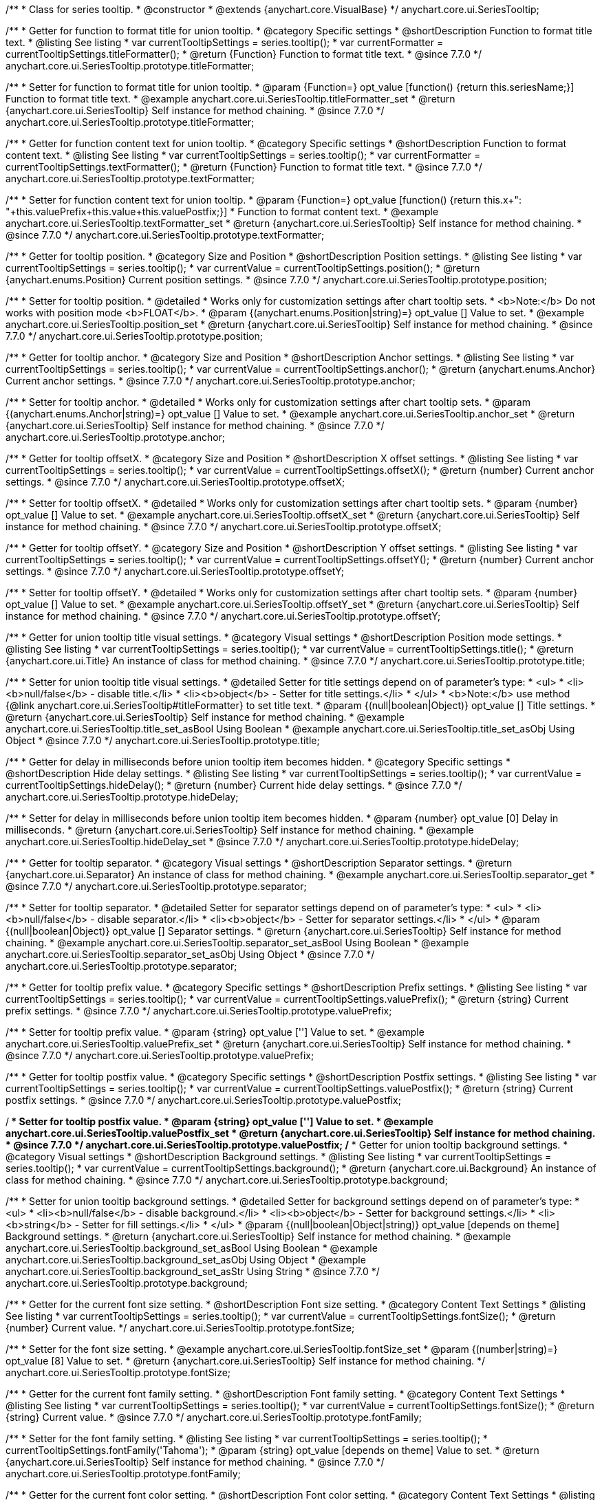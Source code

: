 /**
 * Class for series tooltip.
 * @constructor
 * @extends {anychart.core.VisualBase}
 */
anychart.core.ui.SeriesTooltip;

//----------------------------------------------------------------------------------------------------------------------
//
//  anychart.core.ui.SeriesTooltip.titleFormatter;
//
//----------------------------------------------------------------------------------------------------------------------

/**
 * Getter for function to format title for union tooltip.
 * @category Specific settings
 * @shortDescription Function to format title text.
 * @listing See listing
 * var currentTooltipSettings = series.tooltip();
 * var currentFormatter = currentTooltipSettings.titleFormatter();
 * @return {Function} Function to format title text.
 * @since 7.7.0
 */
anychart.core.ui.SeriesTooltip.prototype.titleFormatter;

/**
 * Setter for function to format title for union tooltip.
 * @param {Function=} opt_value [function() {return this.seriesName;}] Function to format title text.
 * @example anychart.core.ui.SeriesTooltip.titleFormatter_set
 * @return {anychart.core.ui.SeriesTooltip} Self instance for method chaining.
 * @since 7.7.0
 */
anychart.core.ui.SeriesTooltip.prototype.titleFormatter;

//----------------------------------------------------------------------------------------------------------------------
//
//  anychart.core.ui.SeriesTooltip.textFormatter;
//
//----------------------------------------------------------------------------------------------------------------------

/**
 * Getter for function content text for union tooltip.
 * @category Specific settings
 * @shortDescription Function to format content text.
 * @listing See listing
 * var currentTooltipSettings = series.tooltip();
 * var currentFormatter = currentTooltipSettings.textFormatter();
 * @return {Function} Function to format title text.
 * @since 7.7.0
 */
anychart.core.ui.SeriesTooltip.prototype.textFormatter;

/**
 * Setter for function content text for union tooltip.
 * @param {Function=} opt_value [function() {return this.x+": "+this.valuePrefix+this.value+this.valuePostfix;}]
 * Function to format content text.
 * @example anychart.core.ui.SeriesTooltip.textFormatter_set
 * @return {anychart.core.ui.SeriesTooltip} Self instance for method chaining.
 * @since 7.7.0
 */
anychart.core.ui.SeriesTooltip.prototype.textFormatter;

//----------------------------------------------------------------------------------------------------------------------
//
//  anychart.core.ui.SeriesTooltip.position;
//
//----------------------------------------------------------------------------------------------------------------------

/**
 * Getter for tooltip position.
 * @category Size and Position
 * @shortDescription Position settings.
 * @listing See listing
 * var currentTooltipSettings = series.tooltip();
 * var currentValue = currentTooltipSettings.position();
 * @return {anychart.enums.Position} Current position settings.
 * @since 7.7.0
 */
anychart.core.ui.SeriesTooltip.prototype.position;

/**
 * Setter for tooltip position.
 * @detailed
 * Works only for customization settings after chart tooltip sets.
 * <b>Note:</b> Do not works with position mode <b>FLOAT</b>.
 * @param {(anychart.enums.Position|string)=} opt_value [] Value to set.
 * @example anychart.core.ui.SeriesTooltip.position_set
 * @return {anychart.core.ui.SeriesTooltip} Self instance for method chaining.
 * @since 7.7.0
 */
anychart.core.ui.SeriesTooltip.prototype.position;

//----------------------------------------------------------------------------------------------------------------------
//
//  anychart.core.ui.SeriesTooltip.anchor;
//
//----------------------------------------------------------------------------------------------------------------------

/**
 * Getter for tooltip anchor.
 * @category Size and Position
 * @shortDescription Anchor settings.
 * @listing See listing
 * var currentTooltipSettings = series.tooltip();
 * var currentValue = currentTooltipSettings.anchor();
 * @return {anychart.enums.Anchor} Current anchor settings.
 * @since 7.7.0
 */
anychart.core.ui.SeriesTooltip.prototype.anchor;

/**
 * Setter for tooltip anchor.
 * @detailed
 * Works only for customization settings after chart tooltip sets.
 * @param {(anychart.enums.Anchor|string)=} opt_value [] Value to set.
 * @example anychart.core.ui.SeriesTooltip.anchor_set
 * @return {anychart.core.ui.SeriesTooltip} Self instance for method chaining.
 * @since 7.7.0
 */
anychart.core.ui.SeriesTooltip.prototype.anchor;

//----------------------------------------------------------------------------------------------------------------------
//
//  anychart.core.ui.SeriesTooltip.offsetX;
//
//----------------------------------------------------------------------------------------------------------------------

/**
 * Getter for tooltip offsetX.
 * @category Size and Position
 * @shortDescription X offset settings.
 * @listing See listing
 * var currentTooltipSettings = series.tooltip();
 * var currentValue = currentTooltipSettings.offsetX();
 * @return {number} Current anchor settings.
 * @since 7.7.0
 */
anychart.core.ui.SeriesTooltip.prototype.offsetX;

/**
 * Setter for tooltip offsetX.
 * @detailed
 * Works only for customization settings after chart tooltip sets.
 * @param {number} opt_value [] Value to set.
 * @example anychart.core.ui.SeriesTooltip.offsetX_set
 * @return {anychart.core.ui.SeriesTooltip} Self instance for method chaining.
 * @since 7.7.0
 */
anychart.core.ui.SeriesTooltip.prototype.offsetX;


//----------------------------------------------------------------------------------------------------------------------
//
//  anychart.core.ui.SeriesTooltip.offsetY;
//
//----------------------------------------------------------------------------------------------------------------------

/**
 * Getter for tooltip offsetY.
 * @category Size and Position
 * @shortDescription Y offset settings.
 * @listing See listing
 * var currentTooltipSettings = series.tooltip();
 * var currentValue = currentTooltipSettings.offsetY();
 * @return {number} Current anchor settings.
 * @since 7.7.0
 */
anychart.core.ui.SeriesTooltip.prototype.offsetY;

/**
 * Setter for tooltip offsetY.
 * @detailed
 * Works only for customization settings after chart tooltip sets.
 * @param {number} opt_value [] Value to set.
 * @example anychart.core.ui.SeriesTooltip.offsetY_set
 * @return {anychart.core.ui.SeriesTooltip} Self instance for method chaining.
 * @since 7.7.0
 */
anychart.core.ui.SeriesTooltip.prototype.offsetY;


//----------------------------------------------------------------------------------------------------------------------
//
//  anychart.core.ui.SeriesTooltip.title;
//
//----------------------------------------------------------------------------------------------------------------------

/**
 * Getter for union tooltip title visual settings.
 * @category Visual settings
 * @shortDescription Position mode settings.
 * @listing See listing
 * var currentTooltipSettings = series.tooltip();
 * var currentValue = currentTooltipSettings.title();
 * @return {anychart.core.ui.Title} An instance of class for method chaining.
 * @since 7.7.0
 */
anychart.core.ui.SeriesTooltip.prototype.title;

/**
 * Setter for union tooltip title visual settings.
 * @detailed Setter for title settings depend on of parameter's type:
 * <ul>
 *   <li><b>null/false</b> - disable title.</li>
 *   <li><b>object</b> - Setter for title settings.</li>
 * </ul>
 * <b>Note:</b> use method {@link anychart.core.ui.SeriesTooltip#titleFormatter} to set title text.
 * @param {(null|boolean|Object)} opt_value [] Title settings.
 * @return {anychart.core.ui.SeriesTooltip} Self instance for method chaining.
 * @example anychart.core.ui.SeriesTooltip.title_set_asBool Using Boolean
 * @example anychart.core.ui.SeriesTooltip.title_set_asObj Using Object
 * @since 7.7.0
 */
anychart.core.ui.SeriesTooltip.prototype.title;


//----------------------------------------------------------------------------------------------------------------------
//
//  anychart.core.ui.SeriesTooltip.hideDelay;
//
//----------------------------------------------------------------------------------------------------------------------

/**
 * Getter for delay in milliseconds before union tooltip item becomes hidden.
 * @category Specific settings
 * @shortDescription Hide delay settings.
 * @listing See listing
 * var currentTooltipSettings = series.tooltip();
 * var currentValue = currentTooltipSettings.hideDelay();
 * @return {number} Current hide delay settings.
 * @since 7.7.0
 */
anychart.core.ui.SeriesTooltip.prototype.hideDelay;

/**
 * Setter for delay in milliseconds before union tooltip item becomes hidden.
 * @param {number} opt_value [0] Delay in milliseconds.
 * @return {anychart.core.ui.SeriesTooltip} Self instance for method chaining.
 * @example anychart.core.ui.SeriesTooltip.hideDelay_set
 * @since 7.7.0
 */
anychart.core.ui.SeriesTooltip.prototype.hideDelay;

//----------------------------------------------------------------------------------------------------------------------
//
//  anychart.core.ui.SeriesTooltip.separator;
//
//----------------------------------------------------------------------------------------------------------------------
/**
 * Getter for tooltip separator.
 * @category Visual settings
 * @shortDescription Separator settings.
 * @return {anychart.core.ui.Separator} An instance of class for method chaining.
 * @example anychart.core.ui.SeriesTooltip.separator_get
 * @since 7.7.0
 */
anychart.core.ui.SeriesTooltip.prototype.separator;

/**
 * Setter for tooltip separator.
 * @detailed Setter for separator settings depend on of parameter's type:
 * <ul>
 *   <li><b>null/false</b> - disable separator.</li>
 *   <li><b>object</b> - Setter for separator settings.</li>
 * </ul>
 * @param {(null|boolean|Object)} opt_value [] Separator settings.
 * @return {anychart.core.ui.SeriesTooltip} Self instance for method chaining.
 * @example anychart.core.ui.SeriesTooltip.separator_set_asBool Using Boolean
 * @example anychart.core.ui.SeriesTooltip.separator_set_asObj Using Object
 * @since 7.7.0
 */
anychart.core.ui.SeriesTooltip.prototype.separator;

//----------------------------------------------------------------------------------------------------------------------
//
//  anychart.core.ui.SeriesTooltip.valuePrefix;
//
//----------------------------------------------------------------------------------------------------------------------

/**
 * Getter for tooltip prefix value.
 * @category Specific settings
 * @shortDescription Prefix settings.
 * @listing See listing
 * var currentTooltipSettings = series.tooltip();
 * var currentValue = currentTooltipSettings.valuePrefix();
 * @return {string} Current prefix settings.
 * @since 7.7.0
 */
anychart.core.ui.SeriesTooltip.prototype.valuePrefix;

/**
 * Setter for tooltip prefix value.
 * @param {string} opt_value [''] Value to set.
 * @example anychart.core.ui.SeriesTooltip.valuePrefix_set
 * @return {anychart.core.ui.SeriesTooltip} Self instance for method chaining.
 * @since 7.7.0
 */
anychart.core.ui.SeriesTooltip.prototype.valuePrefix;


//----------------------------------------------------------------------------------------------------------------------
//
//  anychart.core.ui.SeriesTooltip.valuePostfix;
//
//----------------------------------------------------------------------------------------------------------------------

/**
 * Getter for tooltip postfix value.
 * @category Specific settings
 * @shortDescription Postfix settings.
 * @listing See listing
 * var currentTooltipSettings = series.tooltip();
 * var currentValue = currentTooltipSettings.valuePostfix();
 * @return {string} Current postfix settings.
 * @since 7.7.0
 */
anychart.core.ui.SeriesTooltip.prototype.valuePostfix;

/**
 * Setter for tooltip postfix value.
 * @param {string} opt_value [''] Value to set.
 * @example anychart.core.ui.SeriesTooltip.valuePostfix_set
 * @return {anychart.core.ui.SeriesTooltip} Self instance for method chaining.
 * @since 7.7.0
 */
anychart.core.ui.SeriesTooltip.prototype.valuePostfix;
//----------------------------------------------------------------------------------------------------------------------
//
//  anychart.core.ui.SeriesTooltip.background;
//
//----------------------------------------------------------------------------------------------------------------------
/**
 * Getter for union tooltip background settings.
 * @category Visual settings
 * @shortDescription Background settings.
 * @listing See listing
 * var currentTooltipSettings = series.tooltip();
 * var currentValue = currentTooltipSettings.background();
 * @return {anychart.core.ui.Background} An instance of class for method chaining.
 * @since 7.7.0
 */
anychart.core.ui.SeriesTooltip.prototype.background;

/**
 * Setter for union tooltip background settings.
 * @detailed Setter for background settings depend on of parameter's type:
 * <ul>
 *   <li><b>null/false</b> - disable background.</li>
 *   <li><b>object</b> - Setter for background settings.</li>
 *   <li><b>string</b> - Setter for fill settings.</li>
 * </ul>
 * @param {(null|boolean|Object|string)} opt_value [depends on theme] Background settings.
 * @return {anychart.core.ui.SeriesTooltip} Self instance for method chaining.
 * @example anychart.core.ui.SeriesTooltip.background_set_asBool Using Boolean
 * @example anychart.core.ui.SeriesTooltip.background_set_asObj Using Object
 * @example anychart.core.ui.SeriesTooltip.background_set_asStr Using String
 * @since 7.7.0
 */
anychart.core.ui.SeriesTooltip.prototype.background;

//----------------------------------------------------------------------------------------------------------------------
//
//  anychart.core.ui.SeriesTooltip.fontSize;
//
//----------------------------------------------------------------------------------------------------------------------

/**
 * Getter for the current font size setting.
 * @shortDescription Font size setting.
 * @category Content Text Settings
 * @listing See listing
 * var currentTooltipSettings = series.tooltip();
 * var currentValue = currentTooltipSettings.fontSize();
 * @return {number} Current value.
 */
anychart.core.ui.SeriesTooltip.prototype.fontSize;

/**
 * Setter for the font size setting.
 * @example anychart.core.ui.SeriesTooltip.fontSize_set
 * @param {(number|string)=} opt_value [8] Value to set.
 * @return {anychart.core.ui.SeriesTooltip} Self instance for method chaining.
 */
anychart.core.ui.SeriesTooltip.prototype.fontSize;


//----------------------------------------------------------------------------------------------------------------------
//
//  anychart.core.ui.SeriesTooltip.fontFamily;
//
//----------------------------------------------------------------------------------------------------------------------

/**
 * Getter for the current font family setting.
 * @shortDescription Font family setting.
 * @category Content Text Settings
 * @listing See listing
 * var currentTooltipSettings = series.tooltip();
 * var currentValue = currentTooltipSettings.fontSize();
 * @return {string} Current value.
 * @since 7.7.0
 */
anychart.core.ui.SeriesTooltip.prototype.fontFamily;

/**
 * Setter for the font family setting.
 * @listing See listing
 * var currentTooltipSettings = series.tooltip();
 * currentTooltipSettings.fontFamily('Tahoma');
 * @param {string} opt_value [depends on theme] Value to set.
 * @return {anychart.core.ui.SeriesTooltip} Self instance for method chaining.
 * @since 7.7.0
 */
anychart.core.ui.SeriesTooltip.prototype.fontFamily;

//----------------------------------------------------------------------------------------------------------------------
//
//  anychart.core.ui.SeriesTooltip.fontColor;
//
//----------------------------------------------------------------------------------------------------------------------
/**
 * Getter for the current font color setting.
 * @shortDescription Font color setting.
 * @category Content Text Settings
 * @listing See listing
 * var currentTooltipSettings = series.tooltip();
 * var currentValue = currentTooltipSettings.fontSize();
 * @return {string} Current value.
 * @since 7.7.0
 */
anychart.core.ui.SeriesTooltip.prototype.fontColor;

/**
 * Setter for the font color setting.
 * @listing See listing
 * var currentTooltipSettings = series.tooltip();
 * currentTooltipSettings.fontColor('red');
 * @param {string} opt_value [depends on theme] Value to set.
 * @return {anychart.core.ui.SeriesTooltip} Self instance for method chaining.
 * @since 7.7.0
 */
anychart.core.ui.SeriesTooltip.prototype.fontColor;

//----------------------------------------------------------------------------------------------------------------------
//
//  anychart.core.ui.SeriesTooltip.fontOpacity;
//
//----------------------------------------------------------------------------------------------------------------------

/**
 * Getter for the current font opacity setting.
 * @shortDescription Font opacity setting.
 * @category Content Text Settings
 * @listing See listing
 * var currentTooltipSettings = series.tooltip();
 * var currentValue = currentTooltipSettings.fontOpacity();
 * @return {number} Current value.
 * @since 7.7.0
 */
anychart.core.ui.SeriesTooltip.prototype.fontOpacity;

/**
 * Setter for the font opacity setting.
 * @listing See listing
 * var currentTooltipSettings = series.tooltip();
 * currentTooltipSettings.fontOpacity(0.2);
 * @param {number} opt_value [depends on theme] Value to set.
 * @return {anychart.core.ui.SeriesTooltip} Self instance for method chaining.
 * @since 7.7.0
 */
anychart.core.ui.SeriesTooltip.prototype.fontOpacity;

//----------------------------------------------------------------------------------------------------------------------
//
//  anychart.core.ui.SeriesTooltip.fontDecoration;
//
//----------------------------------------------------------------------------------------------------------------------

/**
 * Getter for the current font decoration setting.
 * @shortDescription Font decoration setting.
 * @category Content Text Settings
 * @listing See listing
 * var currentTooltipSettings = series.tooltip();
 * var currentValue = currentTooltipSettings.fontDecoration();
 * @return {anychart.graphics.vector.Text.Decoration} Current value.
 * @since 7.7.0
 */
anychart.core.ui.SeriesTooltip.prototype.fontDecoration;

/**
 * Setter for the font decoration setting.
 * @listing See listing
 * var currentTooltipSettings = series.tooltip();
 * currentTooltipSettings.fontDecoration(0.2);
 * @param {anychart.graphics.vector.Text.Decoration|string} opt_value [depends on theme] Value to set.
 * @return {anychart.core.ui.SeriesTooltip} Self instance for method chaining.
 * @since 7.7.0
 */
anychart.core.ui.SeriesTooltip.prototype.fontDecoration;

//----------------------------------------------------------------------------------------------------------------------
//
//  anychart.core.ui.SeriesTooltip.fontStyle;
//
//----------------------------------------------------------------------------------------------------------------------

/**
 * Getter for the current font style setting.
 * @shortDescription Font style setting.
 * @category Content Text Settings
 * @listing See listing
 * var currentTooltipSettings = series.tooltip();
 * var currentValue = currentTooltipSettings.fontStyle();
 * @return {anychart.graphics.vector.Text.FontStyle} Current value.
 * @since 7.7.0
 */
anychart.core.ui.SeriesTooltip.prototype.fontStyle;

/**
 * Setter for the font style setting.
 * @listing See listing
 * var currentTooltipSettings = series.tooltip();
 * currentTooltipSettings.fontStyle('italic');
 * @param {string|anychart.graphics.vector.Text.FontStyle} opt_value [depends on theme] Value to set.
 * @return {anychart.core.ui.SeriesTooltip} Self instance for method chaining.
 * @since 7.7.0
 */
anychart.core.ui.SeriesTooltip.prototype.fontStyle;

//----------------------------------------------------------------------------------------------------------------------
//
//  anychart.core.ui.SeriesTooltip.fontVariant;
//
//----------------------------------------------------------------------------------------------------------------------

/**
 * Getter for the current font variant setting.
 * @shortDescription Font variant setting.
 * @category Content Text Settings
 * @listing See listing
 * var currentTooltipSettings = series.tooltip();
 * var currentValue = currentTooltipSettings.fontVariant();
 * @return {anychart.graphics.vector.Text.FontVariant} Current value.
 * @since 7.7.0
 */
anychart.core.ui.SeriesTooltip.prototype.fontVariant;

/**
 * Setter for the font variant setting.
 * @listing See listing
 * var currentTooltipSettings = series.tooltip();
 * currentTooltipSettings.fontVariant('small-caps');
 * @param {string|anychart.graphics.vector.Text.FontVariant} opt_value [depends on theme] Value to set.
 * @return {anychart.core.ui.SeriesTooltip} Self instance for method chaining.
 * @since 7.7.0
 */
anychart.core.ui.SeriesTooltip.prototype.fontVariant;

//----------------------------------------------------------------------------------------------------------------------
//
//  anychart.core.ui.SeriesTooltip.fontWeight;
//
//----------------------------------------------------------------------------------------------------------------------

/**
 * Getter for the current font weight setting.
 * @shortDescription Font weight setting.
 * @category Content Text Settings
 * @listing See listing
 * var currentTooltipSettings = series.tooltip();
 * var currentValue = currentTooltipSettings.fontWeight();
 * @return {string|number} Current value.
 * @since 7.7.0
 */
anychart.core.ui.SeriesTooltip.prototype.fontWeight;

/**
 * Setter for the font weight setting.
 * @listing See listing
 * var currentTooltipSettings = series.tooltip();
 * currentTooltipSettings.fontWeight(600);
 * @param {string|number} opt_value [depends on theme] Value to set.
 * @return {anychart.core.ui.SeriesTooltip} Self instance for method chaining.
 * @since 7.7.0
 */
anychart.core.ui.SeriesTooltip.prototype.fontWeight;

//----------------------------------------------------------------------------------------------------------------------
//
//  anychart.core.ui.SeriesTooltip.letterSpacing;
//
//----------------------------------------------------------------------------------------------------------------------

/**
 * Getter for the current text letter spacing setting.
 * @shortDescription Text letter spacing setting.
 * @category Content Text Settings
 * @listing See listing
 * var currentTooltipSettings = series.tooltip();
 * var currentValue = currentTooltipSettings.letterSpacing();
 * @return {number} Current value.
 * @since 7.7.0
 */
anychart.core.ui.SeriesTooltip.prototype.letterSpacing;

/**
 * Setter for the text letter spacing setting.
 * @listing See listing
 * var currentTooltipSettings = series.tooltip();
 * currentTooltipSettings.letterSpacing(0.2);
 * @param {number} opt_value [depends on theme] Value to set.
 * @return {anychart.core.ui.SeriesTooltip} Self instance for method chaining.
 * @since 7.7.0
 */
anychart.core.ui.SeriesTooltip.prototype.letterSpacing;

//----------------------------------------------------------------------------------------------------------------------
//
//  anychart.core.ui.SeriesTooltip.textDirection;
//
//----------------------------------------------------------------------------------------------------------------------
/**
 * Getter for the current text direction setting.
 * @shortDescription Text direction setting.
 * @category Content Text Settings
 * @listing See listing
 * var currentTooltipSettings = series.tooltip();
 * var currentValue = currentTooltipSettings.fontOpacity();
 * @return {anychart.graphics.vector.Text.Direction} Current value.
 * @since 7.7.0
 */
anychart.core.ui.SeriesTooltip.prototype.textDirection;

/**
 * Setter for the text direction setting.
 * @listing See listing
 * var currentTooltipSettings = series.tooltip();
 * currentTooltipSettings.fontOpacity('rtl');
 * @param {string|anychart.graphics.vector.Text.Direction} opt_value [depends on theme] Value to set.
 * @return {anychart.core.ui.SeriesTooltip} Self instance for method chaining.
 * @since 7.7.0
 */
anychart.core.ui.SeriesTooltip.prototype.textDirection;

//----------------------------------------------------------------------------------------------------------------------
//
//  anychart.core.ui.SeriesTooltip.lineHeight;
//
//----------------------------------------------------------------------------------------------------------------------
/**
 * Getter for the current text line height setting.
 * @shortDescription Text line height setting.
 * @category Content Text Settings
 * @listing See listing
 * var currentTooltipSettings = series.tooltip();
 * var currentValue = currentTooltipSettings.lineHeight();
 * @return {number|string} Current value.
 * @since 7.7.0
 */
anychart.core.ui.SeriesTooltip.prototype.lineHeight;

/**
 * Setter for the text line height setting.
 * @listing See listing
 * var currentTooltipSettings = series.tooltip();
 * currentTooltipSettings.lineHeight(1.1);
 * @param {number|string} opt_value [depends on theme] Value to set.
 * @return {anychart.core.ui.SeriesTooltip} Self instance for method chaining.
 * @since 7.7.0
 */
anychart.core.ui.SeriesTooltip.prototype.lineHeight;

//----------------------------------------------------------------------------------------------------------------------
//
//  anychart.core.ui.SeriesTooltip.textIndent;
//
//----------------------------------------------------------------------------------------------------------------------
/**
 * Getter for the current text indent setting.
 * @shortDescription Text indent setting.
 * @category Content Text Settings
 * @listing See listing
 * var currentTooltipSettings = series.tooltip();
 * var currentValue = currentTooltipSettings.textIndent();
 * @return {number} Current value.
 */
anychart.core.ui.SeriesTooltip.prototype.textIndent;

/**
 * Setter for the text indent setting.
 * @listing See listing
 * var currentTooltipSettings = series.tooltip();
 * currentTooltipSettings.textIndent(0.2);
 * @param {number} opt_value [depends on theme] Value to set.
 * @return {anychart.core.ui.SeriesTooltip} Self instance for method chaining.
 * @since 7.7.0
 */
anychart.core.ui.SeriesTooltip.prototype.textIndent;

//----------------------------------------------------------------------------------------------------------------------
//
//  anychart.core.ui.SeriesTooltip.vAlign;
//
//----------------------------------------------------------------------------------------------------------------------

/**
 * Getter for the current text vertical align setting.
 * @shortDescription Text vertical align setting.
 * @category Content Text Settings
 * @listing See listing
 * var currentTooltipSettings = series.tooltip();
 * var currentValue = currentTooltipSettings.vAlign();
 * @return {anychart.graphics.vector.Text.VAlign} Current value.
 * @since 7.7.0
 */
anychart.core.ui.SeriesTooltip.prototype.vAlign;

/**
 * Setter for the text vertical align setting.
 * @listing See listing
 * var currentTooltipSettings = series.tooltip();
 * currentTooltipSettings.vAlign('top');
 * @param {string|anychart.graphics.vector.Text.VAlign} opt_value [depends on theme] Value to set.
 * @return {anychart.core.ui.SeriesTooltip} Self instance for method chaining.
 * @since 7.7.0
 */
anychart.core.ui.SeriesTooltip.prototype.vAlign;

//----------------------------------------------------------------------------------------------------------------------
//
//  anychart.core.ui.SeriesTooltip.hAlign;
//
//----------------------------------------------------------------------------------------------------------------------

/**
 * Getter for the current text horizontal align setting.
 * @shortDescription Text horizontal align setting.
 * @category Content Text Settings
 * @listing See listing
 * var currentTooltipSettings = series.tooltip();
 * var currentValue = currentTooltipSettings.hAlign();
 * @return {anychart.graphics.vector.Text.HAlign} Current value.
 * @since 7.7.0
 */
anychart.core.ui.SeriesTooltip.prototype.hAlign;

/**
 * Setter for the text horizontal align setting.
 * @listing See listing
 * var currentTooltipSettings = series.tooltip();
 * currentTooltipSettings.hAlign(0.2);
 * @param {string|anychart.graphics.vector.Text.HAlign} opt_value [depends on theme] Value to set.
 * @return {anychart.core.ui.SeriesTooltip} Self instance for method chaining.
 * @since 7.7.0
 */
anychart.core.ui.SeriesTooltip.prototype.hAlign;

//----------------------------------------------------------------------------------------------------------------------
//
//  anychart.core.ui.SeriesTooltip.textWrap;
//
//----------------------------------------------------------------------------------------------------------------------
/**
 * Getter for the current text wrap setting.
 * @shortDescription Text wrap setting.
 * @category Content Text Settings
 * @listing See listing
 * var currentTooltipSettings = series.tooltip();
 * var currentValue = currentTooltipSettings.textWrap();
 * @return {anychart.graphics.vector.Text.TextWrap} Current value.
 * @since 7.7.0
 */
anychart.core.ui.SeriesTooltip.prototype.textWrap;

/**
 * Setter for the text wrap setting.
 * @listing See listing
 * var currentTooltipSettings = series.tooltip();
 * currentTooltipSettings.textWrap('noWrap');
 * @param {string|anychart.graphics.vector.Text.TextWrap} opt_value [depends on theme] Value to set.
 * @return {anychart.core.ui.SeriesTooltip} Self instance for method chaining.
 * @since 7.7.0
 */
anychart.core.ui.SeriesTooltip.prototype.textWrap;

//----------------------------------------------------------------------------------------------------------------------
//
//  anychart.core.ui.SeriesTooltip.selectable;
//
//----------------------------------------------------------------------------------------------------------------------
/**
 * Getter for the current text selectable option.
 * @shortDescription Text selectable option.
 * @category Content Text Settings
 * @listing See listing
 * var currentTooltipSettings = series.tooltip();
 * var currentValue = currentTooltipSettings.selectable();
 * @return {boolean} Current value.
 * @since 7.7.0
 */
anychart.core.ui.SeriesTooltip.prototype.selectable;

/**
 * Setter for the text selectable option.
 * @listing See listing
 * var currentTooltipSettings = series.tooltip();
 * currentTooltipSettings.selectable(false);
 * @param {boolean} opt_value [false] Value to set.
 * @return {anychart.core.ui.SeriesTooltip} Self instance for method chaining.
 * @since 7.7.0
 */
anychart.core.ui.SeriesTooltip.prototype.selectable;

//----------------------------------------------------------------------------------------------------------------------
//
//  anychart.core.ui.SeriesTooltip.disablePointerEvents;
//
//----------------------------------------------------------------------------------------------------------------------

/**
 * Getter for the current pointer events setting.
 * @shortDescription Pointer events setting.
 * @category Content Text Settings
 * @listing See listing
 * var currentTooltipSettings = series.tooltip();
 * var currentValue = currentTooltipSettings.disablePointerEvents();
 * @return {number} Current value.
 * @since 7.7.0
 */
anychart.core.ui.SeriesTooltip.prototype.disablePointerEvents;

/**
 * Setter for the pointer events setting.
 * @listing See listing
 * var currentTooltipSettings = series.tooltip();
 * currentTooltipSettings.disablePointerEvents(false);
 * @param {number} opt_value [depends on theme] Value to set.
 * @return {anychart.core.ui.SeriesTooltip} Self instance for method chaining.
 * @since 7.7.0
 */
anychart.core.ui.SeriesTooltip.prototype.disablePointerEvents;

//----------------------------------------------------------------------------------------------------------------------
//
//  anychart.core.ui.SeriesTooltip.useHtml;
//
//----------------------------------------------------------------------------------------------------------------------
/**
 * Getter for the current the useHTML flag.
 * @shortDescription Use HTML option.
 * @category Content Text Settings
 * @listing See listing
 * var currentTooltipSettings = series.tooltip();
 * var currentValue = currentTooltipSettings.useHtml();
 * @return {boolean} Current value.
 * @since 7.7.0
 */
anychart.core.ui.SeriesTooltip.prototype.useHtml;

/**
 * Setter for the useHTML flag.
 * @param {boolean} opt_value [depends on theme] Value to set.
 * @example anychart.core.ui.SeriesTooltip.useHtml_set
 * @return {anychart.core.ui.SeriesTooltip} Self instance for method chaining.
 * @since 7.7.0
 */
anychart.core.ui.SeriesTooltip.prototype.useHtml;

//----------------------------------------------------------------------------------------------------------------------
//
//  anychart.core.ui.SeriesTooltip.textSettings;
//
//----------------------------------------------------------------------------------------------------------------------

/**
 * Getter for the full text appearance settings.
 * @shortDescription Font opacity setting.
 * @category Content Text Settings
 * @listing See listing
 * var currentTooltipSettings = series.tooltip();
 * var currentValue = currentTooltipSettings.textSettings();
 * @return {number} Current value.
 * @since 7.7.0
 */
anychart.core.ui.SeriesTooltip.prototype.textSettings;

/**
 * Setter for the full text appearance settings.
 * @param {Object} opt_value Few text settings.
 * @example anychart.core.ui.SeriesTooltip.textSettings_set_asObj
 * @return {anychart.core.ui.SeriesTooltip} Self instance for method chaining.
 * @since 7.7.0
 */
anychart.core.ui.SeriesTooltip.prototype.textSettings;

/**
 * Setter for the custom text appearance settings.
 * @param {string} opt_name Settings Text settings name.
 * @param {string|number|boolean} opt_value Value to set.
 * @example anychart.core.ui.SeriesTooltip.textSettings_set_asNumber
 * @return {anychart.core.ui.SeriesTooltip} Self instance for method chaining.
 * @since 7.7.0
 */
anychart.core.ui.SeriesTooltip.prototype.textSettings;

//----------------------------------------------------------------------------------------------------------------------
//
//  anychart.core.ui.SeriesTooltip.fontDecoration;
//
//----------------------------------------------------------------------------------------------------------------------

/**
 * Getter for the current tooltip padding.
 * @shortDescription Padding settings.
 * @category Size and Position
 * @listing See listing
 * var currentTooltipSettings = series.tooltip();
 * var currentValue = currentTooltipSettings.padding();
 * @return {!anychart.core.utils.Padding} Current label padding.
 */
anychart.core.ui.SeriesTooltip.prototype.padding;

/**
 * Setter for tooltip padding in pixels by one value.
 * @example anychart.core.ui.SeriesTooltip.padding_set_asSingle
 * @param {(Array.<number|string>|{top:(number|string),left:(number|string),bottom:(number|string),right:(number|string)})=}
 * opt_value [{top: 5, right: 10, bottom: 5, left: 10}] Value to set.
 * @return {anychart.core.ui.SeriesTooltip} Self instance for method chaining.
 */
anychart.core.ui.SeriesTooltip.prototype.padding;

/**
 * Setter for tooltip padding in pixels.
 * @listing See listing Example
 * // 1) top and bottom 10px, left and right 15px
 * label.padding(10, '15px');
 * // 2) top 10px, left and right 15px, bottom 5px
 * label.padding(10, '15px', 5);
 * // 3) top 10px, right 15px, bottom 5px, left 12px
 * label.padding(10, '15px', '5px', 12);
 * @example anychart.core.ui.SeriesTooltip.padding_set_asSeveral
 * @param {(string|number)=} opt_value1 [5] Top or top-bottom space.
 * @param {(string|number)=} opt_value2 [10] Right or right-left space.
 * @param {(string|number)=} opt_value3 [5] Bottom space.
 * @param {(string|number)=} opt_value4 [10] Left space.
 * @return {anychart.core.ui.SeriesTooltip} Self instance for method chaining.
 */
anychart.core.ui.SeriesTooltip.prototype.padding;


/**
 * @ignoreDoc FAIL
 * Gets/Sets font size setting for adjust text from.
 * @param {(number|string)=} opt_value
 * @return {number|anychart.core.ui.SeriesTooltip}
 * @since 7.7.0
 */
anychart.core.ui.SeriesTooltip.prototype.minFontSize;

/**
 * @ignoreDoc FAIL
 * Gets/Sets font size setting for adjust text to.
 * @param {(number|string)=} opt_value
 * @return {number|anychart.core.ui.SeriesTooltip}
 * @since 7.7.0
 */
anychart.core.ui.SeriesTooltip.prototype.maxFontSize;

/**
 * @ignoreDoc FAIL
 * Adjusting settings.
 * @param {(boolean|Array.<boolean, boolean>|{width:boolean,height:boolean})=} opt_adjustOrAdjustByWidth Is font needs to be adjusted in case of 1 argument and adjusted by width in case of 2 arguments.
 * @param {boolean=} opt_adjustByHeight Is font needs to be adjusted by height.
 * @return {({width:boolean,height:boolean}|anychart.core.ui.SeriesTooltip)} adjustFontSite setting or self for method chaining.
 * @since 7.7.0
 */
anychart.core.ui.SeriesTooltip.prototype.adjustFontSize;

//----------------------------------------------------------------------------------------------------------------------
//
//  deprecated
//
//----------------------------------------------------------------------------------------------------------------------

/**
 * @ignoreDoc
 * Function to format content text.
 * @param {Function=} opt_value Function to format content text.
 * @return {Function|anychart.core.ui.SeriesTooltip} Function to format content text or itself for method chaining.
 * @deprecated Use {@link #textFormatter} instead.
 */
anychart.core.ui.SeriesTooltip.prototype.contentFormatter;

/**
 * @ignoreDoc
 * Tooltip content.
 * @deprecated It shouldn't be used ever.
 * @param {(Object|boolean|null|string)=} opt_value Content settings.
 * @return {!(anychart.core.ui.Label|anychart.core.ui.SeriesTooltip)} Labels instance or itself for method chaining.
 */
anychart.core.ui.SeriesTooltip.prototype.content;

